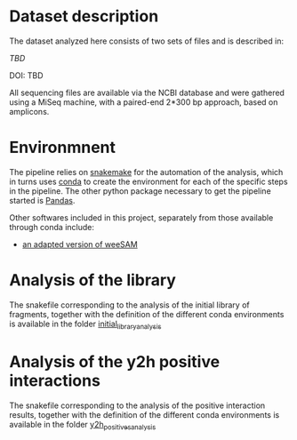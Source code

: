 * Dataset description
The dataset analyzed here consists of two sets of files and is
described in:

[[tbd][TBD]]

DOI: TBD

All sequencing files are available via the NCBI database and were
gathered using a MiSeq machine, with a paired-end 2*300 bp approach,
based on amplicons.

* Environmnent
The pipeline relies on [[https://snakemake.readthedocs.io/en/stable/getting_started/installation.html][snakemake]] for the automation of the analysis,
which in turns uses [[https://docs.conda.io/en/latest/miniconda.html][conda]] to create the environment for each of the
specific steps in the pipeline. The other python package necessary to
get the pipeline started is [[https://pandas.pydata.org/][Pandas]].

Other softwares included in this project, separately from those
available through conda include:

- [[https://bioinformatics.cvr.ac.uk/weesam-version-1-5/][an adapted version of weeSAM]]

* Analysis of the library
The snakefile corresponding to the analysis of the initial library of
fragments, together with the definition of the different conda
environments is available in the folder [[file:initial_library_analysis/][initial_library_analysis]]

* Analysis of the y2h positive interactions
The snakefile corresponding to the analysis of the positive
interaction results, together with the definition of
the different conda environments is available in the folder
[[file:y2h_positives_analysis/][y2h_positives_analysis]]
